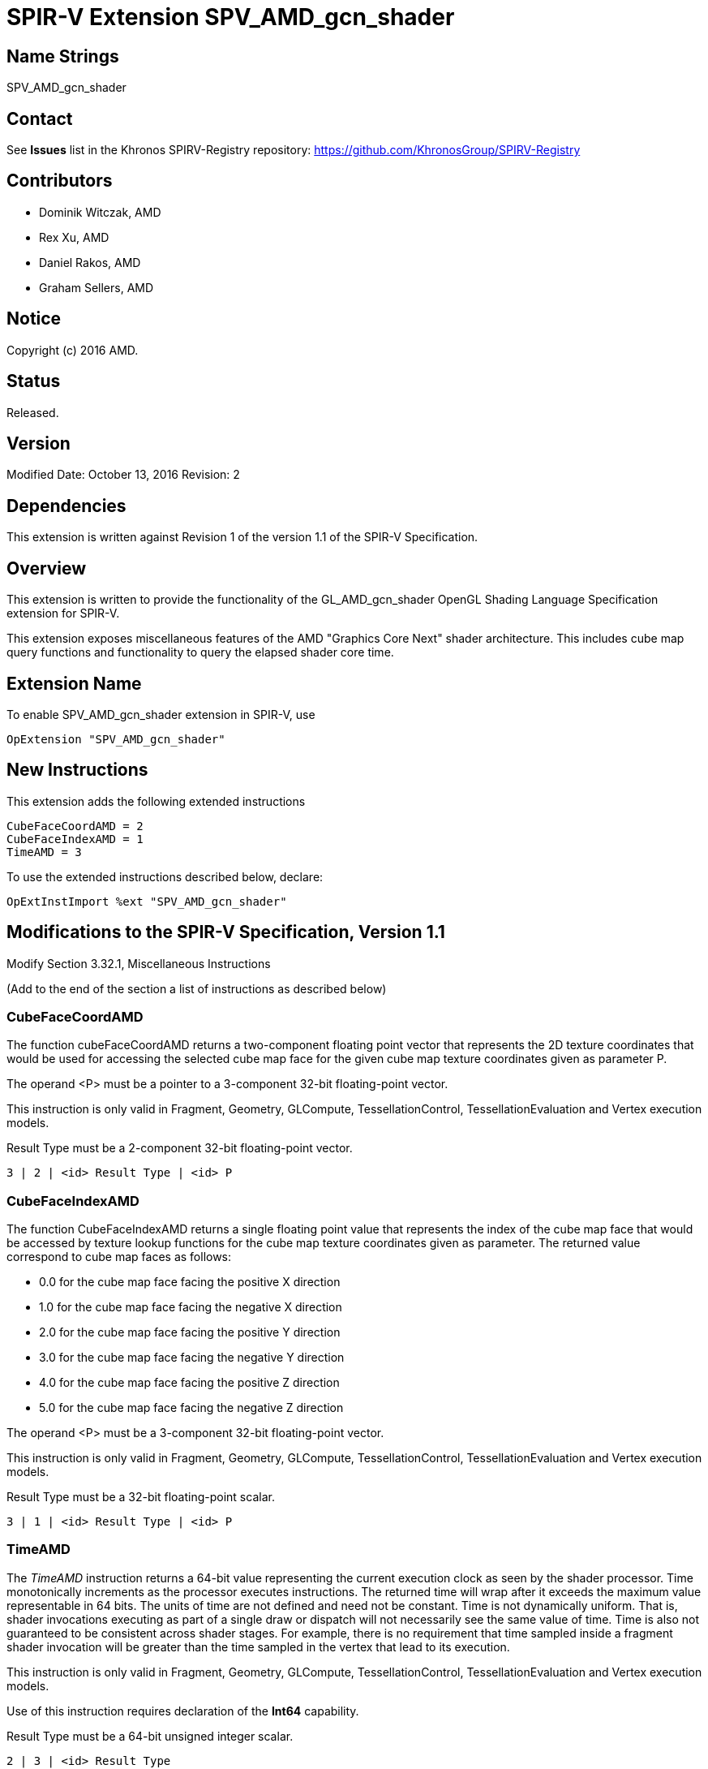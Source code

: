 SPIR-V Extension SPV_AMD_gcn_shader
===================================

Name Strings
------------

SPV_AMD_gcn_shader

Contact
-------

See *Issues* list in the Khronos SPIRV-Registry repository:
https://github.com/KhronosGroup/SPIRV-Registry

Contributors
------------

- Dominik Witczak, AMD
- Rex Xu, AMD
- Daniel Rakos, AMD
- Graham Sellers, AMD

Notice
------

Copyright (c) 2016 AMD.

Status
------

Released. 

Version
-------

Modified Date: October 13, 2016
Revision:      2

Dependencies
------------

This extension is written against Revision 1 of the version 1.1 of the
SPIR-V Specification.
  
Overview
--------

This extension is written to provide the functionality of the
GL_AMD_gcn_shader OpenGL Shading Language Specification extension for SPIR-V.

This extension exposes miscellaneous features of the AMD "Graphics Core Next"
shader architecture. This includes cube map query functions and functionality
to query the elapsed shader core time.

Extension Name
--------------

To enable SPV_AMD_gcn_shader extension in SPIR-V, use

    OpExtension "SPV_AMD_gcn_shader"

New Instructions
----------------

This extension adds the following extended instructions

----
CubeFaceCoordAMD = 2
CubeFaceIndexAMD = 1
TimeAMD = 3
----

To use the extended instructions described below, declare:

---------------------------------------------------------------
OpExtInstImport %ext "SPV_AMD_gcn_shader"
---------------------------------------------------------------

Modifications to the SPIR-V Specification, Version 1.1
------------------------------------------------------

Modify Section 3.32.1, Miscellaneous Instructions

(Add to the end of the section a list of instructions as described below)

CubeFaceCoordAMD
~~~~~~~~~~~~~~~~

The function cubeFaceCoordAMD returns a two-component floating point vector that
represents the 2D texture coordinates that would be used for accessing the selected
cube map face for the given cube map texture coordinates given as parameter P.

The operand <P> must be a pointer to a 3-component 32-bit floating-point vector.

This instruction is only valid in Fragment, Geometry, GLCompute, TessellationControl,
TessellationEvaluation and Vertex execution models.

Result Type must be a 2-component 32-bit floating-point vector.

----
3 | 2 | <id> Result Type | <id> P
----

CubeFaceIndexAMD
~~~~~~~~~~~~~~~~

The function CubeFaceIndexAMD returns a single floating point value that represents
the index of the cube map face that would be accessed by texture lookup functions
for the cube map texture coordinates given as parameter. The returned value
correspond to cube map faces as follows:

* 0.0 for the cube map face facing the positive X direction
* 1.0 for the cube map face facing the negative X direction
* 2.0 for the cube map face facing the positive Y direction
* 3.0 for the cube map face facing the negative Y direction
* 4.0 for the cube map face facing the positive Z direction
* 5.0 for the cube map face facing the negative Z direction

The operand <P> must be a 3-component 32-bit floating-point vector.

This instruction is only valid in Fragment, Geometry, GLCompute, TessellationControl,
TessellationEvaluation and Vertex execution models.

Result Type must be a 32-bit floating-point scalar.

----
3 | 1 | <id> Result Type | <id> P
----

TimeAMD
~~~~~~~

The _TimeAMD_ instruction returns a 64-bit value representing the current execution clock
as seen by the shader processor. Time monotonically increments as the processor
executes instructions. The returned time will wrap after it exceeds the maximum
value representable in 64 bits. The units of time are not defined and need not be
constant. Time is not dynamically uniform. That is, shader invocations executing
as part of a single draw or dispatch will not necessarily see the same value of
time. Time is also not guaranteed to be consistent across shader stages. For
example, there is no requirement that time sampled inside a fragment shader invocation
will be greater than the time sampled in the vertex that lead to its execution.

This instruction is only valid in Fragment, Geometry, GLCompute, TessellationControl,
TessellationEvaluation and Vertex execution models.

Use of this instruction requires declaration of the *Int64* capability.

Result Type must be a 64-bit unsigned integer scalar.

----
2 | 3 | <id> Result Type
----

Validation Rules
----------------

None.

Issues
------

None

Revision History
----------------

[cols="5%,10%,15%,70%"]
[grid="rows"]
[options="header"]
|========================================
|Rev|Date|Author|Changes
|1|May 31, 2016|Dominik Witczak|Initial revision based on AMD_gcn_shader.
|1|October 13, 2016|Dominik Witczak|Added missing numerical value assignments, removed extension numbe
|========================================
